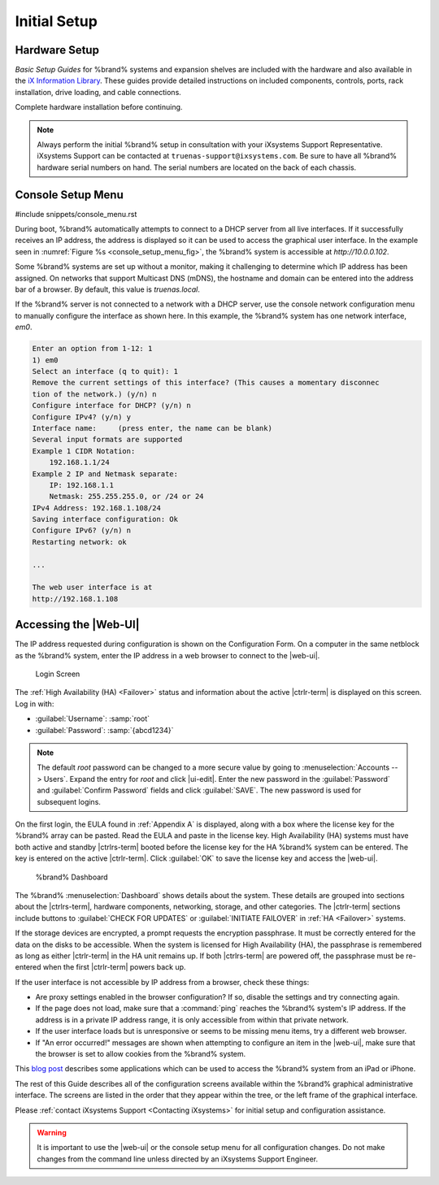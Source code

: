 Initial Setup
=============


Hardware Setup
--------------

*Basic Setup Guides* for %brand% systems and expansion
shelves are included with the hardware and also available in the
`iX Information Library <https://www.ixsystems.com/blog/knowledgebase_category/truenas/>`__.
These guides provide detailed instructions on included components,
controls, ports, rack installation, drive loading, and cable
connections.

Complete hardware installation before continuing.


.. note:: Always perform the initial %brand% setup in consultation
   with your iXsystems Support Representative. iXsystems Support can
   be contacted at :literal:`truenas-support@ixsystems.com`. Be sure
   to have all %brand% hardware serial numbers on hand. The serial
   numbers are located on the back of each chassis.


.. index:: Console Setup Menu
.. _Console Setup Menu:

Console Setup Menu
------------------

#include snippets/console_menu.rst


During boot, %brand% automatically attempts to connect to a DHCP
server from all live interfaces. If it successfully receives an IP
address, the address is displayed so it can be used to access the
graphical user interface. In the example seen in
:numref:`Figure %s <console_setup_menu_fig>`,
the %brand% system is accessible at *http://10.0.0.102*.

Some %brand% systems are set up without a monitor, making it
challenging to determine which IP address has been assigned. On
networks that support Multicast DNS (mDNS), the hostname and domain
can be entered into the address bar of a browser. By default, this
value is *truenas.local*.

If the %brand% server is not connected to a network with a DHCP
server, use the console network configuration menu to manually
configure the interface as shown here. In this example, the %brand%
system has one network interface, *em0*.


.. code-block:: none

   Enter an option from 1-12: 1
   1) em0
   Select an interface (q to quit): 1
   Remove the current settings of this interface? (This causes a momentary disconnec
   tion of the network.) (y/n) n
   Configure interface for DHCP? (y/n) n
   Configure IPv4? (y/n) y
   Interface name:     (press enter, the name can be blank)
   Several input formats are supported
   Example 1 CIDR Notation:
       192.168.1.1/24
   Example 2 IP and Netmask separate:
       IP: 192.168.1.1
       Netmask: 255.255.255.0, or /24 or 24
   IPv4 Address: 192.168.1.108/24
   Saving interface configuration: Ok
   Configure IPv6? (y/n) n
   Restarting network: ok

   ...

   The web user interface is at
   http://192.168.1.108


.. index:: GUI Access, Web Interface
.. _Accessing the Web Interface:

Accessing the |Web-UI|
----------------------

The IP address requested during configuration is shown on the
Configuration Form. On a computer in the same netblock as the %brand%
system, enter the IP address in a web browser to connect to the |web-ui|.

.. _tn_login1:

.. figure:: images/truenas/login1c.png

   Login Screen


The :ref:`High Availability (HA) <Failover>` status and information
about the active |ctrlr-term| is displayed on this screen. Log in with:

* :guilabel:`Username`: :samp:`root`
* :guilabel:`Password`: :samp:`{abcd1234}`


.. note:: The default *root* password can be changed to a more
   secure value by going to
   :menuselection:`Accounts --> Users`.
   Expand the entry for *root* and click |ui-edit|. Enter the new
   password in the :guilabel:`Password` and :guilabel:`Confirm Password`
   fields and click :guilabel:`SAVE`. The new password is used for
   subsequent logins.


On the first login, the EULA found in :ref:`Appendix A` is displayed,
along with a box where the license key for the %brand% array can be
pasted. Read the EULA and paste in the license key. High Availability
(HA) systems must have both active and standby |ctrlrs-term| booted
before the license key for the HA %brand% system can be entered. The key
is entered on the active |ctrlr-term|. Click :guilabel:`OK` to save the
license key and access the |web-ui|.

.. _tn-dashboard:

.. figure:: images/truenas/dashboard.png

   %brand% Dashboard


The %brand%
:menuselection:`Dashboard`
shows details about the system. These details are grouped into
sections about the |ctrlrs-term|, hardware components, networking,
storage, and other categories. The |ctrlr-term| sections include
buttons to :guilabel:`CHECK FOR UPDATES` or
:guilabel:`INITIATE FAILOVER` in :ref:`HA <Failover>` systems.

If the storage devices are encrypted, a prompt requests the encryption
passphrase. It must be correctly entered for the data on the disks to be
accessible. When the system is licensed for High Availability (HA), the
passphrase is remembered as long as either |ctrlr-term| in the HA unit
remains up. If both |ctrlrs-term| are powered off, the passphrase must
be re-entered when the first |ctrlr-term| powers back up.

If the user interface is not accessible by IP address from a browser,
check these things:

* Are proxy settings enabled in the browser configuration? If so,
  disable the settings and try connecting again.

* If the page does not load, make sure that a :command:`ping` reaches
  the %brand% system's IP address. If the address is in a private
  IP address range, it is only accessible from within that private
  network.

* If the user interface loads but is unresponsive or seems to be
  missing menu items, try a different web browser.

* If "An error occurred!" messages are shown when attempting to
  configure an item in the |web-ui|, make sure that the browser is set
  to allow cookies from the %brand% system.

This
`blog post <http://fortysomethinggeek.blogspot.com/2012/10/ipad-iphone-connect-with-freenas-or-any.html>`_
describes some applications which can be used to access the %brand%
system from an iPad or iPhone.

The rest of this Guide describes all of the configuration screens
available within the %brand% graphical administrative interface.
The screens are listed in the order that they appear within the
tree, or the left frame of the graphical interface.

Please :ref:`contact iXsystems Support <Contacting iXsystems>` for
initial setup and configuration assistance.

.. warning:: It is important to use the |web-ui| or the console setup
   menu for all configuration changes. Do not make changes from the
   command line unless directed by an iXsystems Support Engineer.
